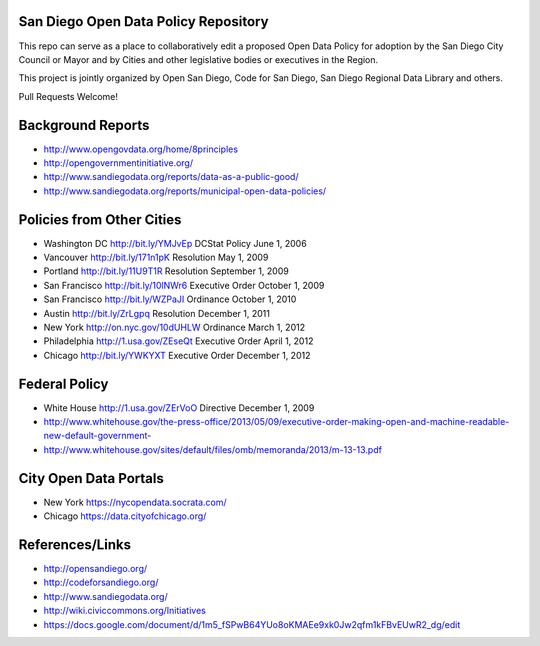 San Diego Open Data Policy Repository
=====================================

This repo can serve as a place to collaboratively edit a proposed Open Data Policy for adoption by the San Diego City Council or Mayor and by Cities and other legislative bodies or executives in the Region. 

This project is jointly organized by Open San Diego, Code for San Diego, San Diego Regional Data Library and others. 

Pull Requests Welcome!

Background Reports
==================

* http://www.opengovdata.org/home/8principles
* http://opengovernmentinitiative.org/
* http://www.sandiegodata.org/reports/data-as-a-public-good/
* http://www.sandiegodata.org/reports/municipal-open-data-policies/ 

Policies from Other Cities
==========================

* Washington DC http://bit.ly/YMJvEp DCStat Policy June 1, 2006
* Vancouver http://bit.ly/171n1pK Resolution May 1, 2009
* Portland http://bit.ly/11U9T1R Resolution September 1, 2009
* San Francisco http://bit.ly/10lNWr6 Executive Order October 1, 2009
* San Francisco http://bit.ly/WZPaJI Ordinance October 1, 2010
* Austin http://bit.ly/ZrLgpq Resolution December 1, 2011
* New York http://on.nyc.gov/10dUHLW Ordinance March 1, 2012
* Philadelphia http://1.usa.gov/ZEseQt Executive Order April 1, 2012
* Chicago http://bit.ly/YWKYXT Executive Order December 1, 2012

Federal Policy
==============

* White House http://1.usa.gov/ZErVoO Directive December 1, 2009
* http://www.whitehouse.gov/the-press-office/2013/05/09/executive-order-making-open-and-machine-readable-new-default-government-
* http://www.whitehouse.gov/sites/default/files/omb/memoranda/2013/m-13-13.pdf


City Open Data Portals
======================

* New York https://nycopendata.socrata.com/
* Chicago https://data.cityofchicago.org/

References/Links
================

* http://opensandiego.org/
* http://codeforsandiego.org/
* http://www.sandiegodata.org/
* http://wiki.civiccommons.org/Initiatives
* https://docs.google.com/document/d/1m5_fSPwB64YUo8oKMAEe9xk0Jw2qfm1kFBvEUwR2_dg/edit
